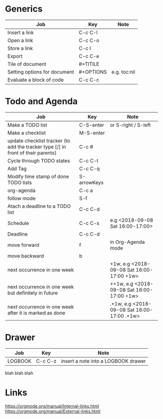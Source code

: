 * Generics
|------------------------------+-----------+--------------|
| Job                          | Key       | Note         |
|------------------------------+-----------+--------------|
| Insert a link                | C-c C-l   |              |
| Open a link                  | C-c C-o   |              |
| Store a link                 | C-c l     |              |
| Export                       | C-c C-e   |              |
| Tile of document             | #+TITILE  |              |
| Setting options for document | #+OPTIONS | e.g. toc:nil |
| Evaluate a block of code     | C-c C-c   |              |
|------------------------------+-----------+--------------|


* Todo and Agenda

|----------------------------------------------------------------------------------+-------------+---------------------------------------------|
| Job                                                                              | Key         | Note                                        |
|----------------------------------------------------------------------------------+-------------+---------------------------------------------|
| Make a TODO list                                                                 | C-S-enter   | or S-right / S-left                         |
| Make a checklist                                                                 | M-S-enter   |                                             |
| update checklist tracker (to add the tracker type [/] in front of their parents) | C-c #       |                                             |
| Cycle through TODO states                                                        | C-c C-t     |                                             |
| Add Tag                                                                          | C-c C-q     |                                             |
| Modify time stamp of done TODO lists                                             | S-arrowKeys |                                             |
| org-agenda                                                                       | C-c a       |                                             |
| follow mode                                                                      | S-f         |                                             |
| Atach a deadline to a TODO list                                                  | C-c C-d     |                                             |
| Schedule                                                                         | C-c C-s     | e.g <2018-09-08 Sat 16:00-17:00>            |
| Deadline                                                                         | C-c C-d     |                                             |
| move forward                                                                     | f           | in Org-Agenda mode                          |
| move backward                                                                    | b           |                                             |
| next occurrence in one week                                                      |             | +1w, e.g <2018-09-08 Sat 16:00-17:00 +1w>   |
| next occurrence in one week but definitely in future                             |             | ++1w, e.g <2018-09-08 Sat 16:00-17:00 +1w>  |
| next occurrence in one week after it is marked as done                           |             | .+1w, e.g <2018-09-08 Sat 16:00-17:00 .+1w> |
|----------------------------------------------------------------------------------+-------------+---------------------------------------------|

* Drawer
|---------+---------+-------------------------------------|
| Job     | Key     | Note                                |
|---------+---------+-------------------------------------|
| LOGBOOK | C-c C-z | insert a note into a LOGBOOK drawer |
|---------+---------+-------------------------------------|

  :LOGBOOK:
  - Note taken on [2018-09-09 Sun 11:21] \\
    foobar
  :END:

:FOO:
  blah blah blah
:END:
* Links
https://orgmode.org/manual/Internal-links.html
https://orgmode.org/manual/External-links.html

